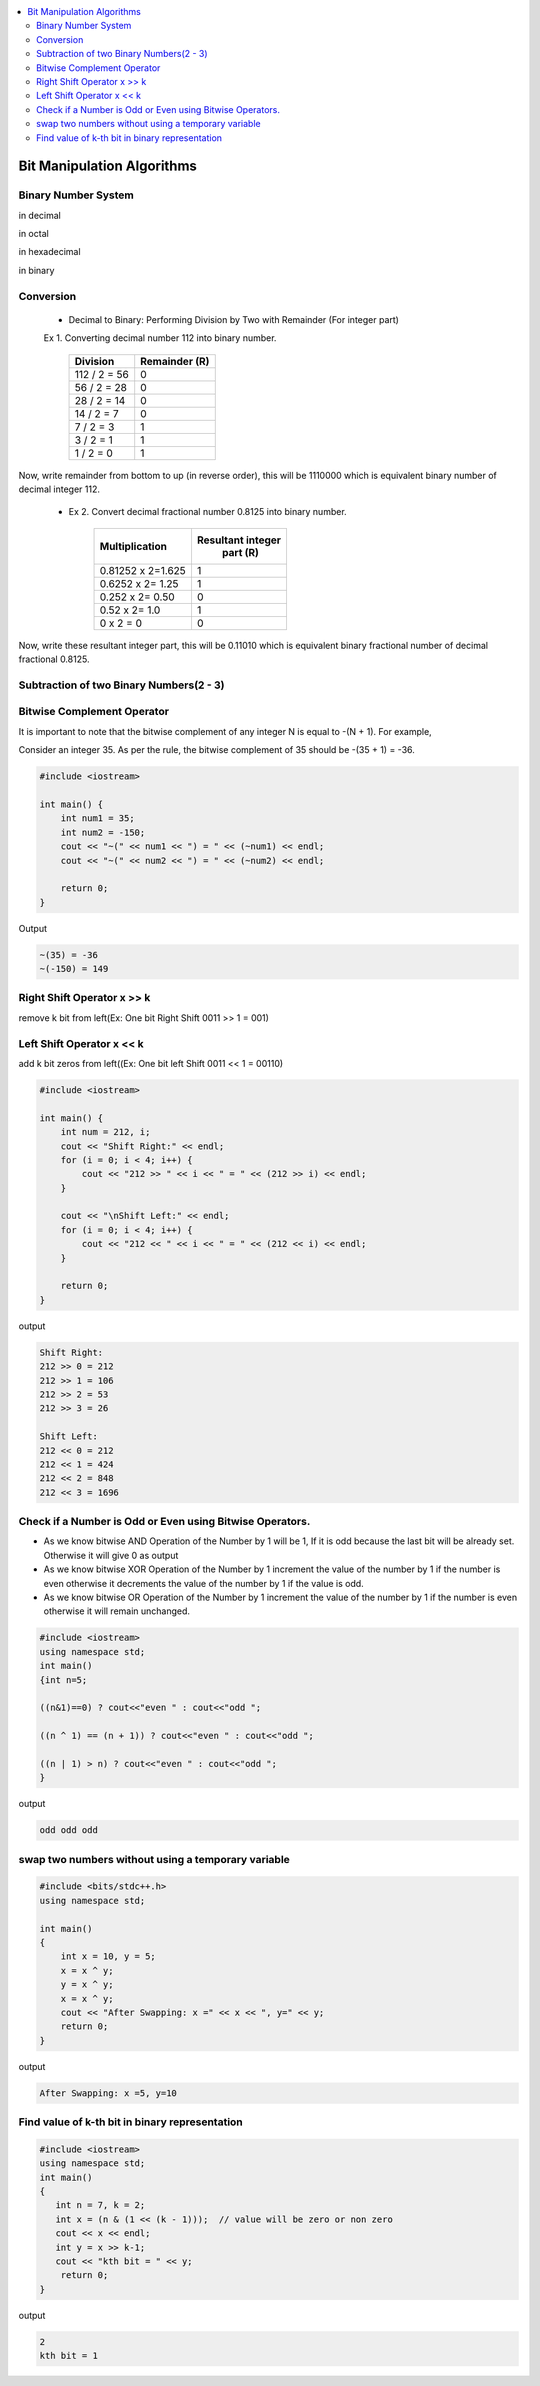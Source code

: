 
.. contents::
   :local:
   :depth: 3
   
Bit Manipulation Algorithms
===============================================================================

Binary Number System
--------------------

in decimal 

.. image:: https://github.com/Love4684/practice/blob/main/media/1.jpg

in octal

.. image:: https://github.com/Love4684/practice/blob/main/media/2.jpg

in hexadecimal

.. image:: https://github.com/Love4684/practice/blob/main/media/3.jpg

in binary

.. image:: https://github.com/Love4684/practice/blob/main/media/4.jpg

 
Conversion 
--------------------

   * Decimal to Binary: Performing Division by Two with Remainder (For integer part)
   
   
   Ex 1.  Converting decimal number 112 into binary number.
   

      +------------------+------------------+
      |      Division    |   Remainder (R)  |
      +==================+==================+
      |    112 / 2 = 56	 |  0               |
      +------------------+------------------+
      |     56 / 2 = 28	 |  0               |
      +------------------+------------------+
      |     28 / 2 = 14	 |  0               |
      +------------------+------------------+
      |      14 / 2 = 7	 |  0               |
      +------------------+------------------+
      |       7 / 2 = 3	 |  1               |
      +------------------+------------------+
      |       3 / 2 = 1	 |  1               |
      +------------------+------------------+
      |       1 / 2 = 0	 |  1               |
      +------------------+------------------+
      
Now, write remainder from bottom to up (in reverse order), this will be
1110000 which is equivalent binary number of decimal integer 112.

   * Ex 2. Convert decimal fractional number 0.8125 into binary number.
 

      +------------------+------------------+
      |  Multiplication  | Resultant integer|
      |                  |   part (R)       |
      +==================+==================+
      |0.81252 x 2=1.625 |  1               |
      +------------------+------------------+
      | 0.6252 x 2= 1.25 |  1               |
      +------------------+------------------+
      |  0.252 x 2= 0.50 |  0               |
      +------------------+------------------+
      |    0.52 x 2= 1.0 |  1               |
      +------------------+------------------+
      |        0 x 2 = 0 |  0               |
      +------------------+------------------+
      
      
Now, write these resultant integer part, this will be 0.11010 which is equivalent binary fractional number of decimal fractional 0.8125.

Subtraction of two Binary Numbers(2 - 3)
--------------------

.. image:: https://github.com/Love4684/practice/blob/main/media/5.png

Bitwise Complement Operator
--------------------

It is important to note that the bitwise complement of any integer N is equal to -(N + 1). For example,

Consider an integer 35. As per the rule, the bitwise complement of 35 should be -(35 + 1) = -36.

.. image:: https://github.com/Love4684/practice/blob/main/media/6.webp

.. code:: c++

      #include <iostream>

      int main() {
          int num1 = 35;
          int num2 = -150;
          cout << "~(" << num1 << ") = " << (~num1) << endl;
          cout << "~(" << num2 << ") = " << (~num2) << endl;

          return 0;
      }
      
Output

.. code:: c++

      ~(35) = -36
      ~(-150) = 149

Right Shift Operator x >> k
--------------------

remove k bit from left(Ex: One bit Right Shift 0011 >> 1 = 001)

.. image:: https://github.com/Love4684/practice/blob/main/media/7.webp

Left Shift Operator x << k
--------------------

add k bit zeros from left((Ex: One bit left Shift 0011 << 1 = 00110)

.. image:: https://github.com/Love4684/practice/blob/main/media/8.webp

.. code:: c++

      #include <iostream>

      int main() {
          int num = 212, i;
          cout << "Shift Right:" << endl;
          for (i = 0; i < 4; i++) {
              cout << "212 >> " << i << " = " << (212 >> i) << endl;
          }

          cout << "\nShift Left:" << endl;
          for (i = 0; i < 4; i++) {
              cout << "212 << " << i << " = " << (212 << i) << endl;
          }

          return 0;
      }

output

.. code:: c++

      Shift Right:
      212 >> 0 = 212
      212 >> 1 = 106
      212 >> 2 = 53
      212 >> 3 = 26

      Shift Left:
      212 << 0 = 212
      212 << 1 = 424
      212 << 2 = 848
      212 << 3 = 1696

Check if a Number is Odd or Even using Bitwise Operators.
--------------------

* As we know bitwise AND Operation of the Number by 1 will be 1, If it is odd because the last bit will be already set. Otherwise it will give 0 as output

* As we know bitwise XOR Operation of the Number by 1 increment the value of the number by 1 if the number is even otherwise it decrements the value of the number by 1 if the value is odd.

* As we know bitwise OR Operation of the Number by 1 increment the value of the number by 1 if the number is even otherwise it will remain unchanged.
     
.. code:: c++

      #include <iostream>
      using namespace std;
      int main()
      {int n=5;
      
      ((n&1)==0) ? cout<<"even " : cout<<"odd ";
     
      ((n ^ 1) == (n + 1)) ? cout<<"even " : cout<<"odd ";
      
      ((n | 1) > n) ? cout<<"even " : cout<<"odd ";
      }

output

.. code:: c++

      odd odd odd

swap two numbers without using a temporary variable
--------------------

.. code:: c++

      #include <bits/stdc++.h>
      using namespace std;

      int main()
      {
          int x = 10, y = 5;
          x = x ^ y; 
          y = x ^ y; 
          x = x ^ y;
          cout << "After Swapping: x =" << x << ", y=" << y;
          return 0;
      }
      
output

.. code:: c++

      After Swapping: x =5, y=10

Find value of k-th bit in binary representation
--------------------

.. code:: c++

      #include <iostream>
      using namespace std;
      int main()
      {
         int n = 7, k = 2;
         int x = (n & (1 << (k - 1)));  // value will be zero or non zero 
         cout << x << endl;
         int y = x >> k-1;
         cout << "kth bit = " << y;
          return 0;
      }

output

.. code:: c++

      2
      kth bit = 1
